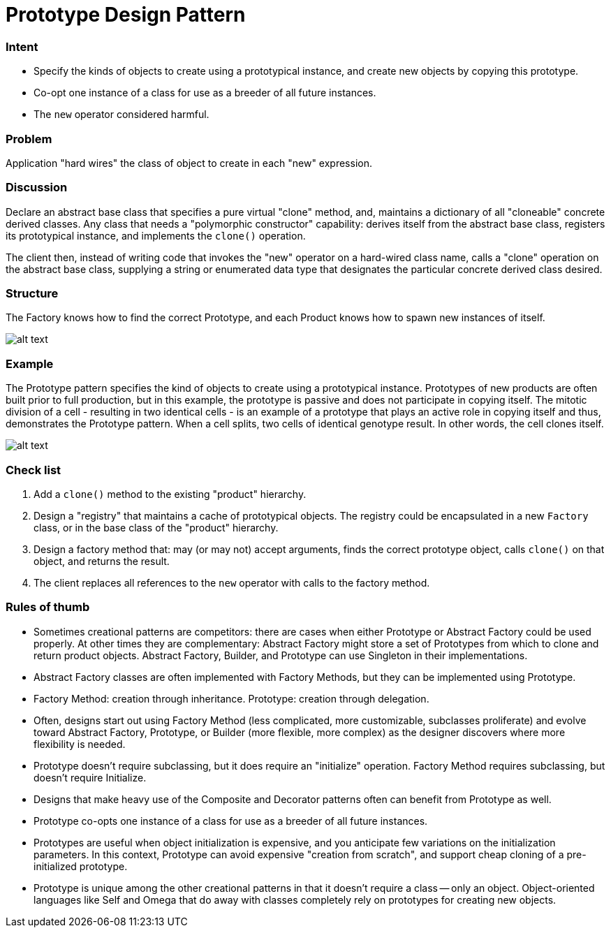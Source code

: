 = Prototype Design Pattern
:figures: 11-development/00-software-development/design-patterns/creational/prototype/article02

[discrete]
=== Intent

* Specify the kinds of objects to create using a prototypical instance, and create new objects by copying this prototype.
* Co-opt one instance of a class for use as a breeder of all future instances.
* The `new` operator considered harmful.

[discrete]
=== Problem

Application "hard wires" the class of object to create in each "new" expression.

[discrete]
=== Discussion

Declare an abstract base class that specifies a pure virtual "clone" method, and, maintains a dictionary of all "cloneable" concrete derived classes. Any class that needs a "polymorphic constructor" capability: derives itself from the abstract base class, registers its prototypical instance, and implements the `clone()` operation.

The client then, instead of writing code that invokes the "new" operator on a hard-wired class name, calls a "clone" operation on the abstract base class, supplying a string or enumerated data type that designates the particular concrete derived class desired.

[discrete]
=== Structure

The Factory knows how to find the correct Prototype, and each Product knows how to spawn new instances of itself.

image::{figures}/image.png[alt text]

[discrete]
=== Example

The Prototype pattern specifies the kind of objects to create using a prototypical instance. Prototypes of new products are often built prior to full production, but in this example, the prototype is passive and does not participate in copying itself. The mitotic division of a cell - resulting in two identical cells - is an example of a prototype that plays an active role in copying itself and thus, demonstrates the Prototype pattern. When a cell splits, two cells of identical genotype result. In other words, the cell clones itself.

image::{figures}/image-1.png[alt text]

[discrete]
=== Check list

. Add a `clone()` method to the existing "product" hierarchy.
. Design a "registry" that maintains a cache of prototypical objects. The registry could be encapsulated in a new `Factory` class, or in the base class of the "product" hierarchy.
. Design a factory method that: may (or may not) accept arguments, finds the correct prototype object, calls `clone()` on that object, and returns the result.
. The client replaces all references to the `new` operator with calls to the factory method.

[discrete]
=== Rules of thumb

* Sometimes creational patterns are competitors: there are cases when either Prototype or Abstract Factory could be used properly. At other times they are complementary: Abstract Factory might store a set of Prototypes from which to clone and return product objects. Abstract Factory, Builder, and Prototype can use Singleton in their implementations.
* Abstract Factory classes are often implemented with Factory Methods, but they can be implemented using Prototype.
* Factory Method: creation through inheritance. Prototype: creation through delegation.
* Often, designs start out using Factory Method (less complicated, more customizable, subclasses proliferate) and evolve toward Abstract Factory, Prototype, or Builder (more flexible, more complex) as the designer discovers where more flexibility is needed.
* Prototype doesn't require subclassing, but it does require an "initialize" operation. Factory Method requires subclassing, but doesn't require Initialize.
* Designs that make heavy use of the Composite and Decorator patterns often can benefit from Prototype as well.
* Prototype co-opts one instance of a class for use as a breeder of all future instances.
* Prototypes are useful when object initialization is expensive, and you anticipate few variations on the initialization parameters. In this context, Prototype can avoid expensive "creation from scratch", and support cheap cloning of a pre-initialized prototype.
* Prototype is unique among the other creational patterns in that it doesn't require a class -- only an object. Object-oriented languages like Self and Omega that do away with classes completely rely on prototypes for creating new objects.
